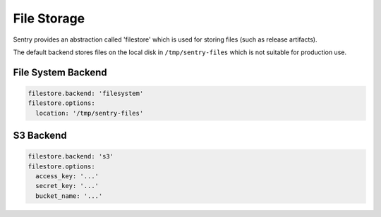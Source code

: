 File Storage
============

Sentry provides an abstraction called 'filestore' which is used for
storing files (such as release artifacts).

The default backend stores files on the local disk in ``/tmp/sentry-files``
which is not suitable for production use.

File System Backend
-------------------

.. code-block:: yaml

    filestore.backend: 'filesystem'
    filestore.options:
      location: '/tmp/sentry-files'


S3 Backend
----------

.. code-block:: yaml

    filestore.backend: 's3'
    filestore.options:
      access_key: '...'
      secret_key: '...'
      bucket_name: '...'
